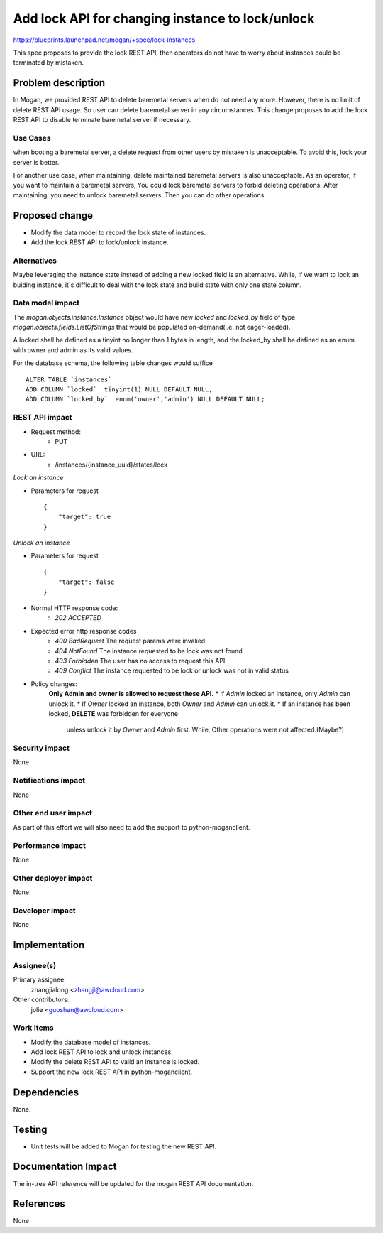 ..
 This work is licensed under a Creative Commons Attribution 3.0 Unported
 License.

 http://creativecommons.org/licenses/by/3.0/legalcode

=================================================
Add lock API for changing instance to lock/unlock
=================================================

https://blueprints.launchpad.net/mogan/+spec/lock-instances

This spec proposes to provide the lock REST API, then operators do not
have to worry about instances could be terminated by mistaken.

Problem description
===================

In Mogan, we provided REST API to delete baremetal servers when do not need
any more. However, there is no limit of delete REST API usage. So user can
delete baremetal server in any circumstances. This change proposes to add
the lock REST API to disable terminate baremetal server if necessary.

Use Cases
---------

when booting a baremetal server, a delete request from other users by
mistaken is unacceptable. To avoid this, lock your server is better.

For another use case, when maintaining, delete maintained baremetal
servers is also unacceptable. As an operator, if you want to maintain a
baremetal servers, You could lock baremetal servers to forbid deleting
operations. After maintaining, you need to unlock baremetal servers.
Then you can do other operations.

Proposed change
===============

* Modify the data model to record the lock state of instances.
* Add the lock REST API to lock/unlock instance.

Alternatives
------------

Maybe leveraging the instance state instead of adding a new locked field
is an alternative. While, if we want to lock an buiding instance, it`s
difficult to deal with the lock state and build state with only one state
column.

Data model impact
-----------------

The `mogan.objects.instance.Instance` object would have new `locked` and
`locked_by` field of type `mogan.objects.fields.ListOfStrings` that would
be populated on-demand(i.e. not eager-loaded).

A locked shall be defined as a tinyint no longer than 1 bytes in length,
and the locked_by shall be defined as an enum with owner and admin as its
valid values.

For the database schema, the following table changes would suffice ::

    ALTER TABLE `instances`
    ADD COLUMN `locked`  tinyint(1) NULL DEFAULT NULL,
    ADD COLUMN `locked_by`  enum('owner','admin') NULL DEFAULT NULL;


REST API impact
---------------


* Request method:
    * PUT

* URL:
    * /instances/{instance_uuid}/states/lock

*Lock an instance*

* Parameters for request ::

    {
        "target": true
    }

*Unlock an instance*

* Parameters for request ::

    {
        "target": false
    }

* Normal HTTP response code:
    * `202 ACCEPTED`

* Expected error http response codes
    * `400 BadRequest`
      The request params were invalied

    * `404 NotFound`
      The instance requested to be lock was not found

    * `403 Forbidden`
      The user has no access to request this API

    * `409 Conflict`
      The instance requested to be lock or unlock was not in valid status

* Policy changes:
    **Only Admin and owner is allowed to request these API.**
    * If `Admin` locked an instance, only `Admin` can unlock it.
    * If `Owner` locked an instance, both `Owner` and `Admin` can unlock it.
    * If an instance has been locked, **DELETE** was forbidden for everyone
      unless unlock it by `Owner` and `Admin` first. While, Other operations
      were not affected.(Maybe?)

Security impact
---------------

None

Notifications impact
--------------------

None

Other end user impact
---------------------

As part of this effort we will also need to add the support to
python-moganclient.

Performance Impact
------------------

None

Other deployer impact
---------------------

None

Developer impact
----------------

None

Implementation
==============

Assignee(s)
-----------

Primary assignee:
  zhangjialong <zhangjl@awcloud.com>

Other contributors:
  jolie <guoshan@awcloud.com>

Work Items
----------

* Modify the database model of instances.
* Add lock REST API to lock and unlock instances.
* Modify the delete REST API to valid an instance is locked.
* Support the new lock REST API in python-moganclient.


Dependencies
============

None.

Testing
=======

* Unit tests will be added to Mogan for testing the new
  REST API.

Documentation Impact
====================

The in-tree API reference will be updated for the mogan REST API
documentation.

References
==========

None
